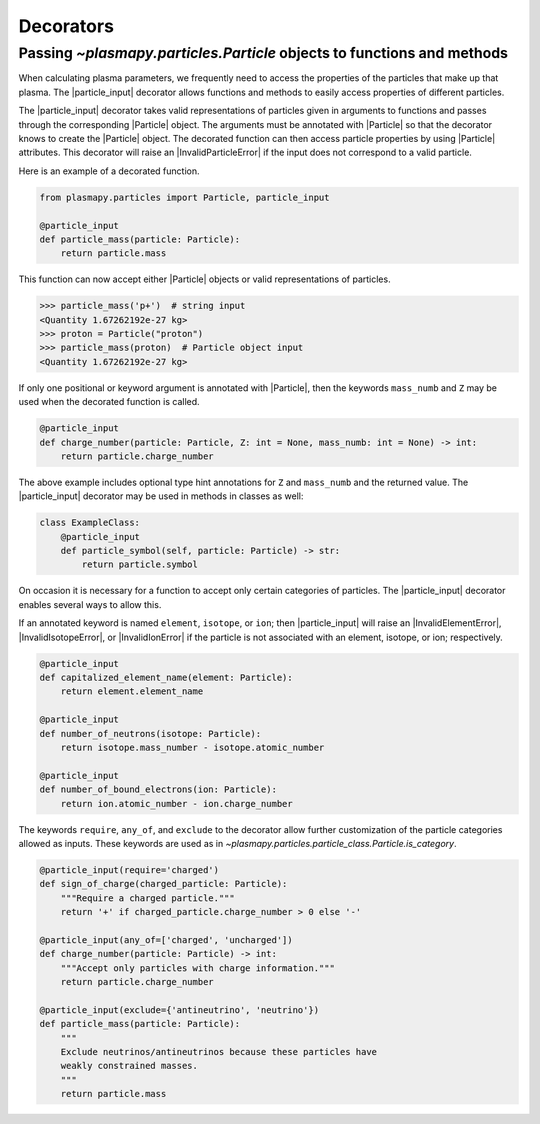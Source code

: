 .. _particles-decorators:

Decorators
**********

.. _particles-decorators-particle-input:

Passing `~plasmapy.particles.Particle` objects to functions and methods
=======================================================================

When calculating plasma parameters, we frequently need to access the
properties of the particles that make up that plasma. The
|particle_input| decorator allows functions and methods to easily
access properties of different particles.

The |particle_input| decorator takes valid representations of
particles given in arguments to functions and passes through the
corresponding |Particle| object.  The arguments must be annotated with
|Particle| so that the decorator knows to create the |Particle|
object.  The decorated function can then access particle properties by
using |Particle| attributes.  This decorator will raise an
|InvalidParticleError| if the input does not correspond to a valid
particle.

Here is an example of a decorated function.

.. code-block:: python

  from plasmapy.particles import Particle, particle_input

  @particle_input
  def particle_mass(particle: Particle):
      return particle.mass

This function can now accept either
|Particle| objects or valid
representations of particles.

>>> particle_mass('p+')  # string input
<Quantity 1.67262192e-27 kg>
>>> proton = Particle("proton")
>>> particle_mass(proton)  # Particle object input
<Quantity 1.67262192e-27 kg>

If only one positional or keyword argument is annotated with
|Particle|, then the keywords ``mass_numb`` and ``Z`` may be used when
the decorated function is called.

.. code-block:: python

  @particle_input
  def charge_number(particle: Particle, Z: int = None, mass_numb: int = None) -> int:
      return particle.charge_number

The above example includes optional type hint annotations for ``Z``
and ``mass_numb`` and the returned value.  The |particle_input|
decorator may be used in methods in classes as well:

.. code-block:: python

  class ExampleClass:
      @particle_input
      def particle_symbol(self, particle: Particle) -> str:
          return particle.symbol

On occasion it is necessary for a function to accept only certain
categories of particles.  The |particle_input| decorator enables
several ways to allow this.

If an annotated keyword is named ``element``, ``isotope``, or ``ion``;
then |particle_input| will raise an |InvalidElementError|,
|InvalidIsotopeError|, or |InvalidIonError| if the particle is not
associated with an element, isotope, or ion; respectively.

.. code-block:: python

  @particle_input
  def capitalized_element_name(element: Particle):
      return element.element_name

  @particle_input
  def number_of_neutrons(isotope: Particle):
      return isotope.mass_number - isotope.atomic_number

  @particle_input
  def number_of_bound_electrons(ion: Particle):
      return ion.atomic_number - ion.charge_number

The keywords ``require``, ``any_of``, and ``exclude`` to the decorator
allow further customization of the particle categories allowed as
inputs.  These keywords are used as in
`~plasmapy.particles.particle_class.Particle.is_category`.

.. code-block:: python

  @particle_input(require='charged')
  def sign_of_charge(charged_particle: Particle):
      """Require a charged particle."""
      return '+' if charged_particle.charge_number > 0 else '-'

  @particle_input(any_of=['charged', 'uncharged'])
  def charge_number(particle: Particle) -> int:
      """Accept only particles with charge information."""
      return particle.charge_number

  @particle_input(exclude={'antineutrino', 'neutrino'})
  def particle_mass(particle: Particle):
      """
      Exclude neutrinos/antineutrinos because these particles have
      weakly constrained masses.
      """
      return particle.mass
